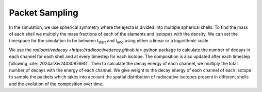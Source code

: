Packet Sampling
===============


In the simulation, we use spherical symmetry where the ejecta is divided into multiple spherical shells. To find the mass of each shell we multiply the mass fractions of each of the elements and isotopes with the density. We can set the timespace for the simulation
to be between t\ :sub:`start`\  and t\ :sub:`end`\  using either a linear or a logarithmic scale.


We use the `radioactivedecay <https://radioactivedecay.github.io>` python package to calculate the number of decays in each channel for each shell and at every timestep for each isotope.
The composition is also updated after each timestep following :cite:`2024arXiv240308769G`.
Then to calculate the decay energy of each channel, we multiply the total number of decays with the energy of each channel.
We give weight to the decay energy of each channel of each isotope to sample the packets which takes into account the spatial distribution
of radiocative isotopes present in different shells and the evolution of the composition over time.
